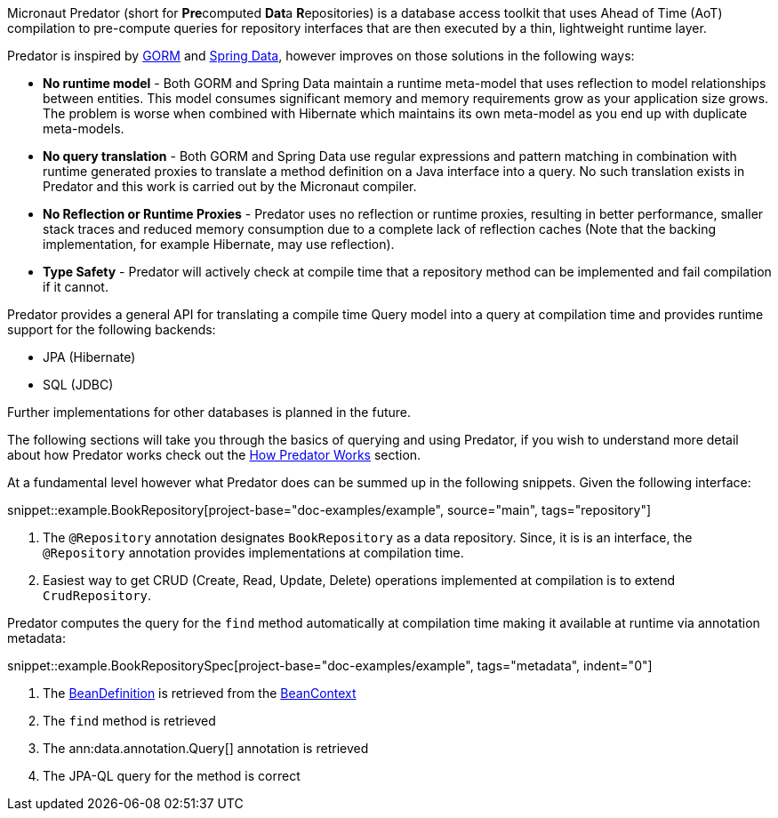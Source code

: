 Micronaut Predator (short for **Pre**computed **Dat**a **R**epositories) is a database access toolkit that uses Ahead of Time (AoT) compilation to pre-compute queries for repository interfaces that are then executed by a thin, lightweight runtime layer.

Predator is inspired by https://gorm.grails.org[GORM] and https://spring.io/projects/spring-data[Spring Data], however improves on those solutions in the following ways:

* *No runtime model* - Both GORM and Spring Data maintain a runtime meta-model that uses reflection to model relationships between entities. This model consumes significant memory and memory requirements grow as your application size grows. The problem is worse when combined with Hibernate which maintains its own meta-model as you end up with duplicate meta-models.
* *No query translation* - Both GORM and Spring Data use regular expressions and pattern matching in combination with runtime generated proxies to translate a method definition on a Java interface into a query. No such translation exists in Predator and this work is carried out by the Micronaut compiler.
* *No Reflection or Runtime Proxies* - Predator uses no reflection or runtime proxies, resulting in better performance, smaller stack traces and reduced memory consumption due to a complete lack of reflection caches (Note that the backing implementation, for example Hibernate, may use reflection).
* *Type Safety* - Predator will actively check at compile time that a repository method can be implemented and fail compilation if it cannot.

Predator provides a general API for translating a compile time Query model into a query at compilation time and provides runtime support for the following backends:

* JPA (Hibernate)
* SQL (JDBC)

Further implementations for other databases is planned in the future.

The following sections will take you through the basics of querying and using Predator, if you wish to understand more detail about how Predator works check out the <<howItWorks, How Predator Works>> section.

At a fundamental level however what Predator does can be summed up in the following snippets. Given the following interface:

snippet::example.BookRepository[project-base="doc-examples/example", source="main", tags="repository"]

<1> The `@Repository` annotation designates `BookRepository` as a data repository. Since, it is is an interface, the `@Repository` annotation provides implementations at compilation time.
<2> Easiest way to get CRUD (Create, Read, Update, Delete) operations implemented at compilation is to extend `CrudRepository`.

Predator computes the query for the `find` method automatically at compilation time making it available at runtime via annotation metadata:

snippet::example.BookRepositorySpec[project-base="doc-examples/example", tags="metadata", indent="0"]

<1> The https://docs.micronaut.io/latest/api/io/micronaut/inject/BeanDefinition.html[BeanDefinition] is retrieved from the https://docs.micronaut.io/latest/api/io/micronaut/context/BeanContext.html[BeanContext]
<2> The `find` method is retrieved
<3> The ann:data.annotation.Query[] annotation is retrieved
<4> The JPA-QL query for the method is correct
